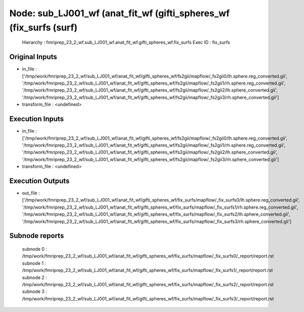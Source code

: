 Node: sub_LJ001_wf (anat_fit_wf (gifti_spheres_wf (fix_surfs (surf)
===================================================================


 Hierarchy : fmriprep_23_2_wf.sub_LJ001_wf.anat_fit_wf.gifti_spheres_wf.fix_surfs
 Exec ID : fix_surfs


Original Inputs
---------------


* in_file : ['/tmp/work/fmriprep_23_2_wf/sub_LJ001_wf/anat_fit_wf/gifti_spheres_wf/fs2gii/mapflow/_fs2gii0/lh.sphere.reg_converted.gii', '/tmp/work/fmriprep_23_2_wf/sub_LJ001_wf/anat_fit_wf/gifti_spheres_wf/fs2gii/mapflow/_fs2gii1/rh.sphere.reg_converted.gii', '/tmp/work/fmriprep_23_2_wf/sub_LJ001_wf/anat_fit_wf/gifti_spheres_wf/fs2gii/mapflow/_fs2gii2/lh.sphere_converted.gii', '/tmp/work/fmriprep_23_2_wf/sub_LJ001_wf/anat_fit_wf/gifti_spheres_wf/fs2gii/mapflow/_fs2gii3/rh.sphere_converted.gii']
* transform_file : <undefined>


Execution Inputs
----------------


* in_file : ['/tmp/work/fmriprep_23_2_wf/sub_LJ001_wf/anat_fit_wf/gifti_spheres_wf/fs2gii/mapflow/_fs2gii0/lh.sphere.reg_converted.gii', '/tmp/work/fmriprep_23_2_wf/sub_LJ001_wf/anat_fit_wf/gifti_spheres_wf/fs2gii/mapflow/_fs2gii1/rh.sphere.reg_converted.gii', '/tmp/work/fmriprep_23_2_wf/sub_LJ001_wf/anat_fit_wf/gifti_spheres_wf/fs2gii/mapflow/_fs2gii2/lh.sphere_converted.gii', '/tmp/work/fmriprep_23_2_wf/sub_LJ001_wf/anat_fit_wf/gifti_spheres_wf/fs2gii/mapflow/_fs2gii3/rh.sphere_converted.gii']
* transform_file : <undefined>


Execution Outputs
-----------------


* out_file : ['/tmp/work/fmriprep_23_2_wf/sub_LJ001_wf/anat_fit_wf/gifti_spheres_wf/fix_surfs/mapflow/_fix_surfs0/lh.sphere.reg_converted.gii', '/tmp/work/fmriprep_23_2_wf/sub_LJ001_wf/anat_fit_wf/gifti_spheres_wf/fix_surfs/mapflow/_fix_surfs1/rh.sphere.reg_converted.gii', '/tmp/work/fmriprep_23_2_wf/sub_LJ001_wf/anat_fit_wf/gifti_spheres_wf/fix_surfs/mapflow/_fix_surfs2/lh.sphere_converted.gii', '/tmp/work/fmriprep_23_2_wf/sub_LJ001_wf/anat_fit_wf/gifti_spheres_wf/fix_surfs/mapflow/_fix_surfs3/rh.sphere_converted.gii']


Subnode reports
---------------


 subnode 0 : /tmp/work/fmriprep_23_2_wf/sub_LJ001_wf/anat_fit_wf/gifti_spheres_wf/fix_surfs/mapflow/_fix_surfs0/_report/report.rst
 subnode 1 : /tmp/work/fmriprep_23_2_wf/sub_LJ001_wf/anat_fit_wf/gifti_spheres_wf/fix_surfs/mapflow/_fix_surfs1/_report/report.rst
 subnode 2 : /tmp/work/fmriprep_23_2_wf/sub_LJ001_wf/anat_fit_wf/gifti_spheres_wf/fix_surfs/mapflow/_fix_surfs2/_report/report.rst
 subnode 3 : /tmp/work/fmriprep_23_2_wf/sub_LJ001_wf/anat_fit_wf/gifti_spheres_wf/fix_surfs/mapflow/_fix_surfs3/_report/report.rst

